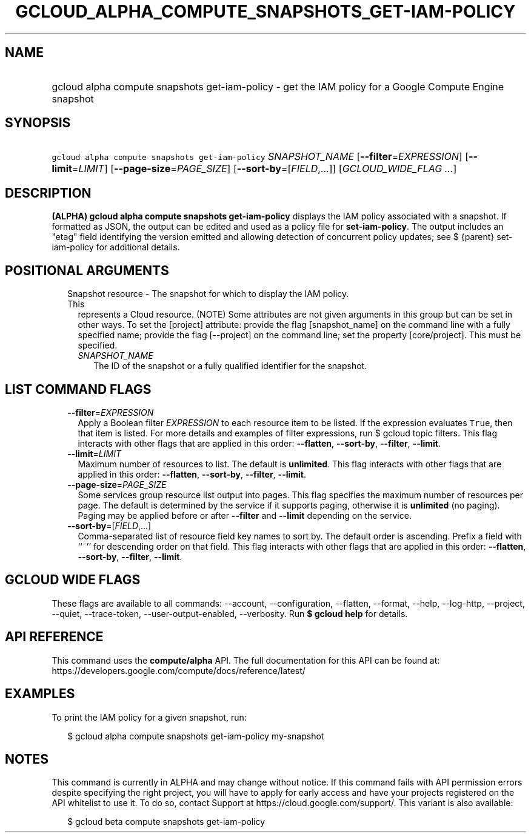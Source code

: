 
.TH "GCLOUD_ALPHA_COMPUTE_SNAPSHOTS_GET\-IAM\-POLICY" 1



.SH "NAME"
.HP
gcloud alpha compute snapshots get\-iam\-policy \- get the IAM policy for a Google Compute Engine snapshot



.SH "SYNOPSIS"
.HP
\f5gcloud alpha compute snapshots get\-iam\-policy\fR \fISNAPSHOT_NAME\fR [\fB\-\-filter\fR=\fIEXPRESSION\fR] [\fB\-\-limit\fR=\fILIMIT\fR] [\fB\-\-page\-size\fR=\fIPAGE_SIZE\fR] [\fB\-\-sort\-by\fR=[\fIFIELD\fR,...]] [\fIGCLOUD_WIDE_FLAG\ ...\fR]



.SH "DESCRIPTION"

\fB(ALPHA)\fR \fBgcloud alpha compute snapshots get\-iam\-policy\fR displays the
IAM policy associated with a snapshot. If formatted as JSON, the output can be
edited and used as a policy file for \fBset\-iam\-policy\fR. The output includes
an "etag" field identifying the version emitted and allowing detection of
concurrent policy updates; see $ {parent} set\-iam\-policy for additional
details.



.SH "POSITIONAL ARGUMENTS"

.RS 2m
.TP 2m

Snapshot resource \- The snapshot for which to display the IAM policy. This
represents a Cloud resource. (NOTE) Some attributes are not given arguments in
this group but can be set in other ways. To set the [project] attribute: provide
the flag [snapshot_name] on the command line with a fully specified name;
provide the flag [\-\-project] on the command line; set the property
[core/project]. This must be specified.

.RS 2m
.TP 2m
\fISNAPSHOT_NAME\fR
The ID of the snapshot or a fully qualified identifier for the snapshot.


.RE
.RE
.sp

.SH "LIST COMMAND FLAGS"

.RS 2m
.TP 2m
\fB\-\-filter\fR=\fIEXPRESSION\fR
Apply a Boolean filter \fIEXPRESSION\fR to each resource item to be listed. If
the expression evaluates \f5True\fR, then that item is listed. For more details
and examples of filter expressions, run $ gcloud topic filters. This flag
interacts with other flags that are applied in this order: \fB\-\-flatten\fR,
\fB\-\-sort\-by\fR, \fB\-\-filter\fR, \fB\-\-limit\fR.

.TP 2m
\fB\-\-limit\fR=\fILIMIT\fR
Maximum number of resources to list. The default is \fBunlimited\fR. This flag
interacts with other flags that are applied in this order: \fB\-\-flatten\fR,
\fB\-\-sort\-by\fR, \fB\-\-filter\fR, \fB\-\-limit\fR.

.TP 2m
\fB\-\-page\-size\fR=\fIPAGE_SIZE\fR
Some services group resource list output into pages. This flag specifies the
maximum number of resources per page. The default is determined by the service
if it supports paging, otherwise it is \fBunlimited\fR (no paging). Paging may
be applied before or after \fB\-\-filter\fR and \fB\-\-limit\fR depending on the
service.

.TP 2m
\fB\-\-sort\-by\fR=[\fIFIELD\fR,...]
Comma\-separated list of resource field key names to sort by. The default order
is ascending. Prefix a field with ``~'' for descending order on that field. This
flag interacts with other flags that are applied in this order:
\fB\-\-flatten\fR, \fB\-\-sort\-by\fR, \fB\-\-filter\fR, \fB\-\-limit\fR.


.RE
.sp

.SH "GCLOUD WIDE FLAGS"

These flags are available to all commands: \-\-account, \-\-configuration,
\-\-flatten, \-\-format, \-\-help, \-\-log\-http, \-\-project, \-\-quiet,
\-\-trace\-token, \-\-user\-output\-enabled, \-\-verbosity. Run \fB$ gcloud
help\fR for details.



.SH "API REFERENCE"

This command uses the \fBcompute/alpha\fR API. The full documentation for this
API can be found at:
https://developers.google.com/compute/docs/reference/latest/



.SH "EXAMPLES"

To print the IAM policy for a given snapshot, run:

.RS 2m
$ gcloud alpha compute snapshots get\-iam\-policy my\-snapshot
.RE



.SH "NOTES"

This command is currently in ALPHA and may change without notice. If this
command fails with API permission errors despite specifying the right project,
you will have to apply for early access and have your projects registered on the
API whitelist to use it. To do so, contact Support at
https://cloud.google.com/support/. This variant is also available:

.RS 2m
$ gcloud beta compute snapshots get\-iam\-policy
.RE

